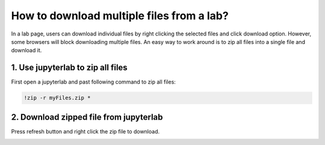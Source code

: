 .. _download_multiple_files_from_lab:

How to download multiple files from a lab?
==========================================

In a lab page, users can download individual files by right clicking the selected files and click download option.
However, some browsers will block downloading multiple files. An easy way to work around is to zip all files into a single file and download it.

1. Use jupyterlab to zip all files
----------------------------------
First open a jupyterlab and past following command to zip all files:

.. code-block:: bash

   !zip -r myFiles.zip *

.. image:: ../_static/zip_jupyterlab.jpg


2. Download zipped file from jupyterlab
---------------------------------------
Press refresh button and right click the zip file to download.

.. image:: ../_static/zip_download.jpg

